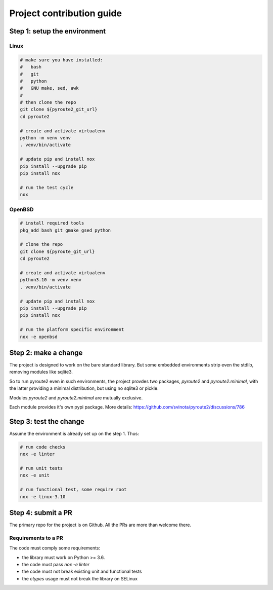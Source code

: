 .. devcontribute:

Project contribution guide
==========================

Step 1: setup the environment
-----------------------------

Linux
+++++

.. code-block:: sh

   # make sure you have installed:
   #   bash
   #   git
   #   python
   #   GNU make, sed, awk
   #
   # then clone the repo
   git clone ${pyroute2_git_url}
   cd pyroute2

   # create and activate virtualenv
   python -m venv venv
   . venv/bin/activate

   # update pip and install nox
   pip install --upgrade pip
   pip install nox

   # run the test cycle
   nox

OpenBSD
+++++++

.. code-block:: sh

   # install required tools
   pkg_add bash git gmake gsed python

   # clone the repo
   git clone ${pyroute_git_url}
   cd pyroute2

   # create and activate virtualenv
   python3.10 -m venv venv
   . venv/bin/activate

   # update pip and install nox
   pip install --upgrade pip
   pip install nox

   # run the platform specific environment
   nox -e openbsd

Step 2: make a change
---------------------

The project is designed to work on the bare standard library.
But some embedded environments strip even the stdlib, removing
modules like sqlite3.

So to run pyroute2 even in such environments, the project provdes
two packages, `pyroute2` and `pyroute2.minimal`, with the latter
providing a minimal distribution, but using no sqlite3 or pickle.

Modules `pyroute2` and `pyroute2.minimal` are mutually exclusive.

Each module provides it's own pypi package.
More details: https://github.com/svinota/pyroute2/discussions/786

Step 3: test the change
-----------------------

Assume the environment is already set up on the step 1. Thus:

.. code-block:: sh

   # run code checks
   nox -e linter

   # run unit tests
   nox -e unit

   # run functional test, some require root
   nox -e linux-3.10

Step 4: submit a PR
-------------------

The primary repo for the project is on Github. All the PRs
are more than welcome there.

Requirements to a PR
++++++++++++++++++++

The code must comply some requirements:

* the library must work on Python >= 3.6.
* the code must pass `nox -e linter`
* the code must not break existing unit and functional tests
* the `ctypes` usage must not break the library on SELinux
